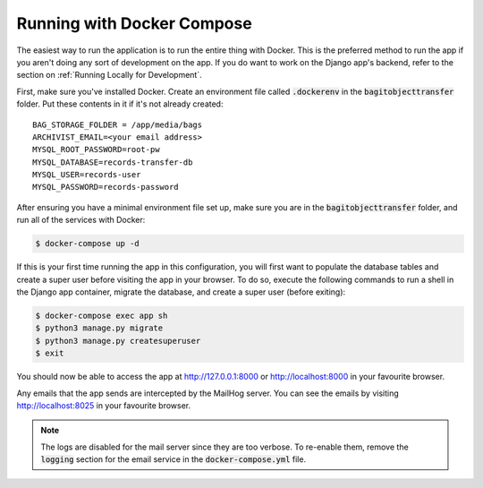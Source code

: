 Running with Docker Compose
===========================

The easiest way to run the application is to run the entire thing with Docker. This is the preferred
method to run the app if you aren't doing any sort of development on the app. If you do want to work
on the Django app's backend, refer to the section on :ref:`Running Locally for Development`.

First, make sure you've installed Docker. Create an environment file called :code:`.dockerenv` in
the :code:`bagitobjecttransfer` folder. Put these contents in it if it's not already created:

::

    BAG_STORAGE_FOLDER = /app/media/bags
    ARCHIVIST_EMAIL=<your email address>
    MYSQL_ROOT_PASSWORD=root-pw
    MYSQL_DATABASE=records-transfer-db
    MYSQL_USER=records-user
    MYSQL_PASSWORD=records-password


After ensuring you have a minimal environment file set up, make sure you are in the
:code:`bagitobjecttransfer` folder, and run all of the services with Docker:

.. code-block:: console

    $ docker-compose up -d


If this is your first time running the app in this configuration, you will first want to populate
the database tables and create a super user before visiting the app in your browser. To do so,
execute the following commands to run a shell in the Django app container, migrate the database,
and create a super user (before exiting):

.. code-block:: console

    $ docker-compose exec app sh
    $ python3 manage.py migrate
    $ python3 manage.py createsuperuser
    $ exit


You should now be able to access the app at http://127.0.0.1:8000 or http://localhost:8000 in your
favourite browser.

Any emails that the app sends are intercepted by the MailHog server. You can see the emails by
visiting http://localhost:8025 in your favourite browser.

.. note::

    The logs are disabled for the mail server since they are too verbose. To re-enable them, remove
    the :code:`logging` section for the email service in the :code:`docker-compose.yml` file.
